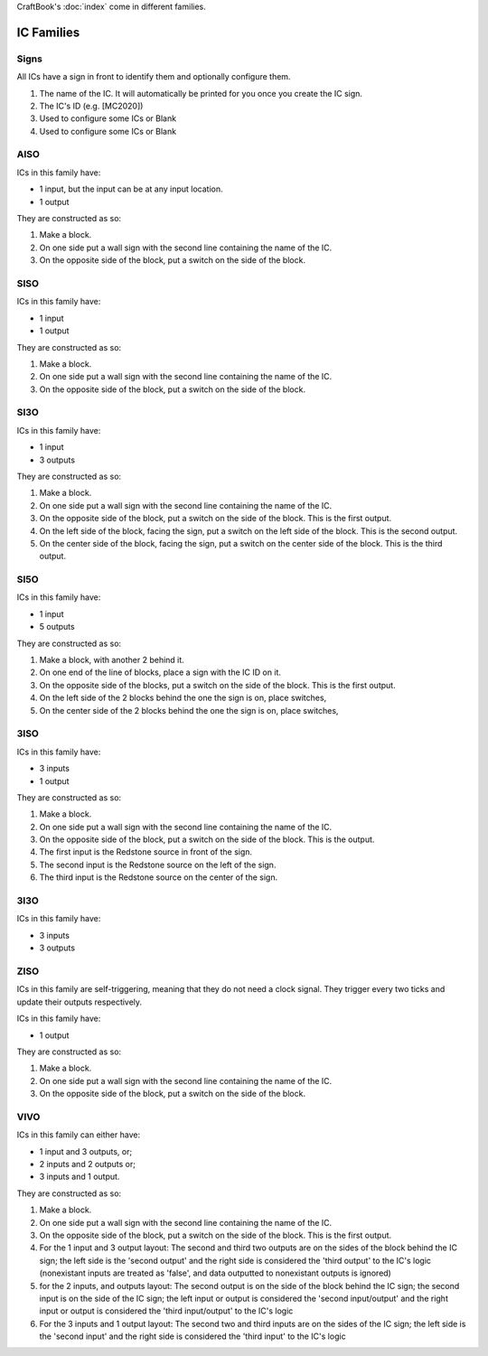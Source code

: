 CraftBook's :doc:`index` come in different families.

===========
IC Families
===========

Signs
=====

All ICs have a sign in front to identify them and optionally configure them. 

.. image:: /images/ics/icfamilies/IC_sign.png
    :align: center

#. The name of the IC. It will automatically be printed for you once you create the IC sign.
#. The IC's ID (e.g. [MC2020])
#. Used to configure some ICs or Blank
#. Used to configure some ICs or Blank

.. _asio:


AISO
====

ICs in this family have:

* 1 input, but the input can be at any input location.
* 1 output

They are constructed as so:

#. Make a block.
#. On one side put a wall sign with the second line containing the name of the IC.
#. On the opposite side of the block, put a switch on the side of the block.

.. _siso:


SISO
====
ICs in this family have:

* 1 input
* 1 output

.. image:: /images/ics/icfamilies/SISO.png
    :align: center


They are constructed as so:

#. Make a block.
#. On one side put a wall sign with the second line containing the name of the IC.
#. On the opposite side of the block, put a switch on the side of the block.

.. _si3o:

SI3O
====

ICs in this family have:

* 1 input
* 3 outputs

.. image:: /images/ics/icfamilies/SI3O.png
    :align: center


They are constructed as so:

#. Make a block.
#. On one side put a wall sign with the second line containing the name of the IC.
#. On the opposite side of the block, put a switch on the side of the block. This is the first output.
#. On the left side of the block, facing the sign, put a switch on the left side of the block. This is the second output.
#. On the center side of the block, facing the sign, put a switch on the center side of the block. This is the third output.

.. _si5o:

SI5O
====

ICs in this family have:

* 1 input
* 5 outputs

.. image:: /images/ics/icfamilies/SI5O.png
    :align: center


They are constructed as so:

#. Make a block, with another 2 behind it.
#. On one end of the line of blocks, place a sign with the IC ID on it.
#. On the opposite side of the blocks, put a switch on the side of the block. This is the first output.
#. On the left side of the 2 blocks behind the one the sign is on, place switches,
#. On the center side of the 2 blocks behind the one the sign is on, place switches,

.. _3iso:

3ISO
====

ICs in this family have:

* 3 inputs
* 1 output

.. image:: /images/ics/icfamilies/3ISO.png
    :align: center


They are constructed as so:

#. Make a block.
#. On one side put a wall sign with the second line containing the name of the IC.
#. On the opposite side of the block, put a switch on the side of the block. This is the output.
#. The first input is the Redstone source in front of the sign.
#. The second input is the Redstone source on the left of the sign.
#. The third input is the Redstone source on the center of the sign.

.. _3i3o:

3I3O
====

ICs in this family have:

* 3 inputs
* 3 outputs

.. image:: /images/ics/icfamilies/3I3O.png
    :align: center

.. _ziso:

ZISO
====

ICs in this family are self-triggering, meaning that they do not need a clock signal. They trigger every two ticks and update their outputs respectively.

ICs in this family have:

* 1 output

.. image:: /images/ics/icfamilies/ZISO.png
    :align: center


They are constructed as so:

#. Make a block.
#. On one side put a wall sign with the second line containing the name of the IC.
#. On the opposite side of the block, put a switch on the side of the block.

.. _vivo:

VIVO
====

ICs in this family can either have:

* 1 input and 3 outputs, or;
* 2 inputs and 2 outputs or;
* 3 inputs and 1 output.

They are constructed as so:

1. Make a block.
#. On one side put a wall sign with the second line containing the name of the IC.
#. On the opposite side of the block, put a switch on the side of the block. This is the first output.
#. For the 1 input and 3 output layout: The second and third two outputs are on the sides of the block behind the IC sign; the left side is the 'second output' and the right side is considered the 'third output' to the IC's logic (nonexistant inputs are treated as 'false', and data outputted to nonexistant outputs is ignored)
#. for the 2 inputs, and outputs layout: The second output is on the side of the block behind the IC sign; the second input is on the side of the IC sign; the left input or output is considered the 'second input/output' and the right input or output is considered the 'third input/output' to the IC's logic
#. For the 3 inputs and 1 output layout: The second two and third inputs are on the sides of the IC sign; the left side is the 'second input' and the right side is considered the 'third input' to the IC's logic
